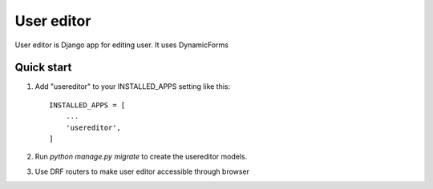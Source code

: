 ===========
User editor
===========

User editor is Django app for editing user. It uses DynamicForms

Quick start
___________


1. Add "usereditor" to your INSTALLED_APPS setting like this::

    INSTALLED_APPS = [
        ...
        'usereditor',
    ]

2. Run `python manage.py migrate` to create the usereditor models.

3. Use DRF routers to make user editor accessible through browser

